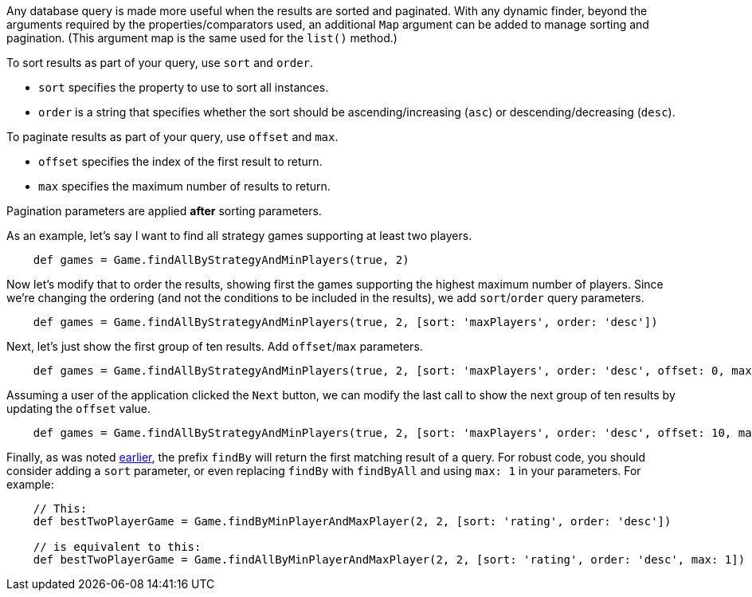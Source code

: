 Any database query is made more useful when the results are sorted and paginated.
With any dynamic finder, beyond the arguments required by the properties/comparators used,
an additional `Map` argument can be added to manage sorting and pagination. (This argument
map is the same used for the `list()` method.)

To sort results as part of your query, use `sort` and `order`.

* `sort` specifies the property to use to sort all instances.
* `order` is a string that specifies whether the sort should be ascending/increasing (`asc`) or
  descending/decreasing (`desc`).

To paginate results as part of your query, use `offset` and `max`.

* `offset` specifies the index of the first result to return.
* `max` specifies the maximum number of results to return.

Pagination parameters are applied *after* sorting parameters.

As an example, let's say I want to find all strategy games supporting at least two players.
[source,groovy]
----
    def games = Game.findAllByStrategyAndMinPlayers(true, 2)
----

Now let's modify that to order the results, showing first the games supporting the highest
maximum number of players. Since we're changing the ordering (and not the conditions to be
included in the results), we add `sort`/`order` query parameters.
[source,groovy]
----
    def games = Game.findAllByStrategyAndMinPlayers(true, 2, [sort: 'maxPlayers', order: 'desc'])
----

Next, let's just show the first group of ten results. Add `offset`/`max` parameters.
[source,groovy]
----
    def games = Game.findAllByStrategyAndMinPlayers(true, 2, [sort: 'maxPlayers', order: 'desc', offset: 0, max: 10])
----

Assuming a user of the application clicked the `Next` button, we can modify the
last call to show the next group of ten results by updating the `offset` value.
[source,groovy]
----
    def games = Game.findAllByStrategyAndMinPlayers(true, 2, [sort: 'maxPlayers', order: 'desc', offset: 10, max: 10])
----

Finally, as was noted <<findByProp,earlier>>, the prefix `findBy` will return the first matching
result of a query. For robust code, you should consider adding a `sort` parameter, or even replacing
`findBy` with `findByAll` and using `max: 1` in your parameters. For example:
[source,groovy]
----
    // This:
    def bestTwoPlayerGame = Game.findByMinPlayerAndMaxPlayer(2, 2, [sort: 'rating', order: 'desc'])

    // is equivalent to this:
    def bestTwoPlayerGame = Game.findAllByMinPlayerAndMaxPlayer(2, 2, [sort: 'rating', order: 'desc', max: 1])